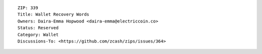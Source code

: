 ::

  ZIP: 339
  Title: Wallet Recovery Words
  Owners: Daira-Emma Hopwood <daira-emma@electriccoin.co>
  Status: Reserved
  Category: Wallet
  Discussions-To: <https://github.com/zcash/zips/issues/364>
